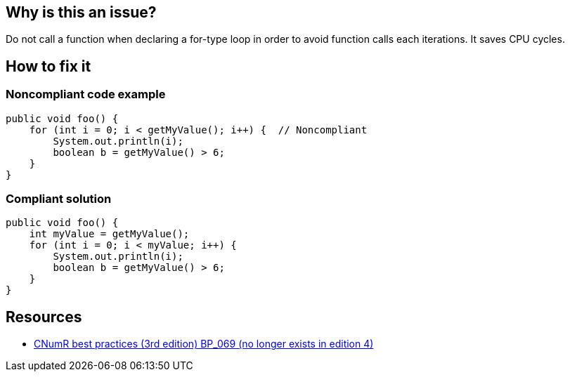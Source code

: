 :!sectids:

== Why is this an issue?

Do not call a function when declaring a for-type loop in order to avoid function calls each iterations. It saves CPU cycles.

== How to fix it
=== Noncompliant code example

```java
public void foo() {
    for (int i = 0; i < getMyValue(); i++) {  // Noncompliant
        System.out.println(i);
        boolean b = getMyValue() > 6;
    }
}
```

=== Compliant solution

```java
public void foo() {
    int myValue = getMyValue();
    for (int i = 0; i < myValue; i++) {
        System.out.println(i);
        boolean b = getMyValue() > 6;
    }
}
```

== Resources

- https://www.greenit.fr/2019/05/07/ecoconception-web-les-115-bonnes-pratiques-3eme-edition/[CNumR best practices (3rd edition) BP_069 (no longer exists in edition 4)]

